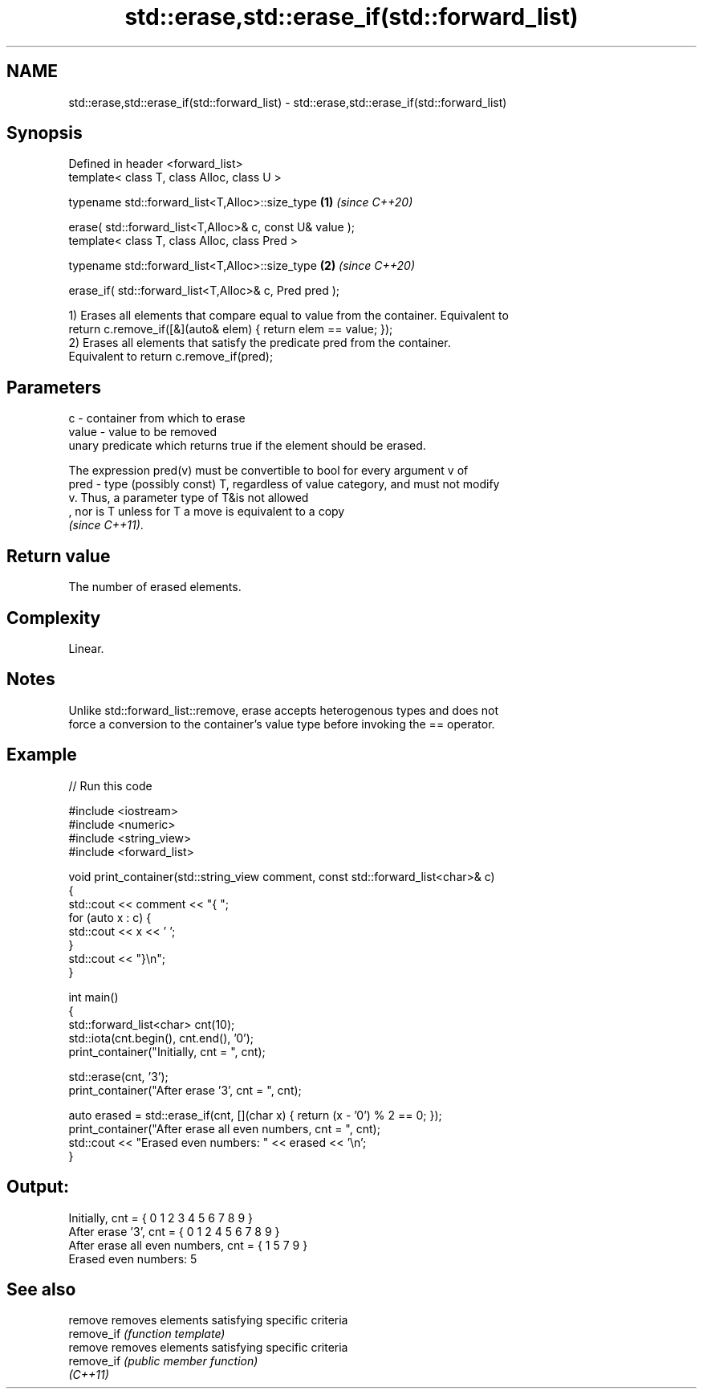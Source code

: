 .TH std::erase,std::erase_if(std::forward_list) 3 "2022.07.31" "http://cppreference.com" "C++ Standard Libary"
.SH NAME
std::erase,std::erase_if(std::forward_list) \- std::erase,std::erase_if(std::forward_list)

.SH Synopsis
   Defined in header <forward_list>
   template< class T, class Alloc, class U >

   typename std::forward_list<T,Alloc>::size_type          \fB(1)\fP \fI(since C++20)\fP

   erase( std::forward_list<T,Alloc>& c, const U& value );
   template< class T, class Alloc, class Pred >

   typename std::forward_list<T,Alloc>::size_type          \fB(2)\fP \fI(since C++20)\fP

   erase_if( std::forward_list<T,Alloc>& c, Pred pred );

   1) Erases all elements that compare equal to value from the container. Equivalent to
   return c.remove_if([&](auto& elem) { return elem == value; });
   2) Erases all elements that satisfy the predicate pred from the container.
   Equivalent to return c.remove_if(pred);

.SH Parameters

   c     - container from which to erase
   value - value to be removed
           unary predicate which returns true if the element should be erased.

           The expression pred(v) must be convertible to bool for every argument v of
   pred  - type (possibly const) T, regardless of value category, and must not modify
           v. Thus, a parameter type of T&is not allowed
           , nor is T unless for T a move is equivalent to a copy
           \fI(since C++11)\fP.

.SH Return value

   The number of erased elements.

.SH Complexity

   Linear.

.SH Notes

   Unlike std::forward_list::remove, erase accepts heterogenous types and does not
   force a conversion to the container's value type before invoking the == operator.

.SH Example


// Run this code

 #include <iostream>
 #include <numeric>
 #include <string_view>
 #include <forward_list>

 void print_container(std::string_view comment, const std::forward_list<char>& c)
 {
     std::cout << comment << "{ ";
     for (auto x : c) {
         std::cout << x << ' ';
     }
     std::cout << "}\\n";
 }

 int main()
 {
     std::forward_list<char> cnt(10);
     std::iota(cnt.begin(), cnt.end(), '0');
     print_container("Initially, cnt = ", cnt);

     std::erase(cnt, '3');
     print_container("After erase '3', cnt = ", cnt);

     auto erased = std::erase_if(cnt, [](char x) { return (x - '0') % 2 == 0; });
     print_container("After erase all even numbers, cnt = ", cnt);
     std::cout << "Erased even numbers: " << erased << '\\n';
 }

.SH Output:

 Initially, cnt = { 0 1 2 3 4 5 6 7 8 9 }
 After erase '3', cnt = { 0 1 2 4 5 6 7 8 9 }
 After erase all even numbers, cnt = { 1 5 7 9 }
 Erased even numbers: 5

.SH See also

   remove    removes elements satisfying specific criteria
   remove_if \fI(function template)\fP
   remove    removes elements satisfying specific criteria
   remove_if \fI(public member function)\fP
   \fI(C++11)\fP
